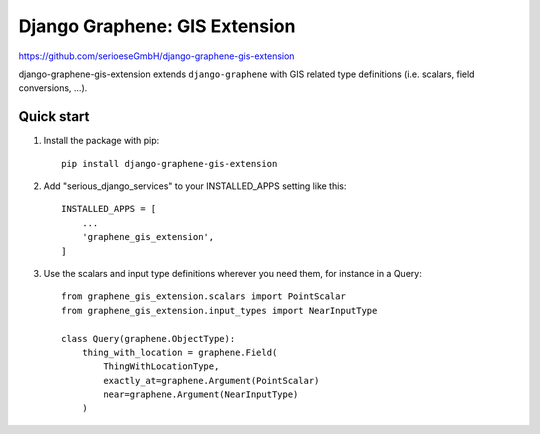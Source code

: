 ==============================
Django Graphene: GIS Extension
==============================

https://github.com/serioeseGmbH/django-graphene-gis-extension

django-graphene-gis-extension extends ``django-graphene`` with GIS related type definitions
(i.e. scalars, field conversions, ...).

Quick start
-----------

1. Install the package with pip::

    pip install django-graphene-gis-extension

2. Add "serious_django_services" to your INSTALLED_APPS setting like this::

    INSTALLED_APPS = [
        ...
        'graphene_gis_extension',
    ]

3. Use the scalars and input type definitions wherever you need them, for instance in a Query::

     from graphene_gis_extension.scalars import PointScalar
     from graphene_gis_extension.input_types import NearInputType

     class Query(graphene.ObjectType):
         thing_with_location = graphene.Field(
	     ThingWithLocationType,
	     exactly_at=graphene.Argument(PointScalar)
	     near=graphene.Argument(NearInputType)
	 )
